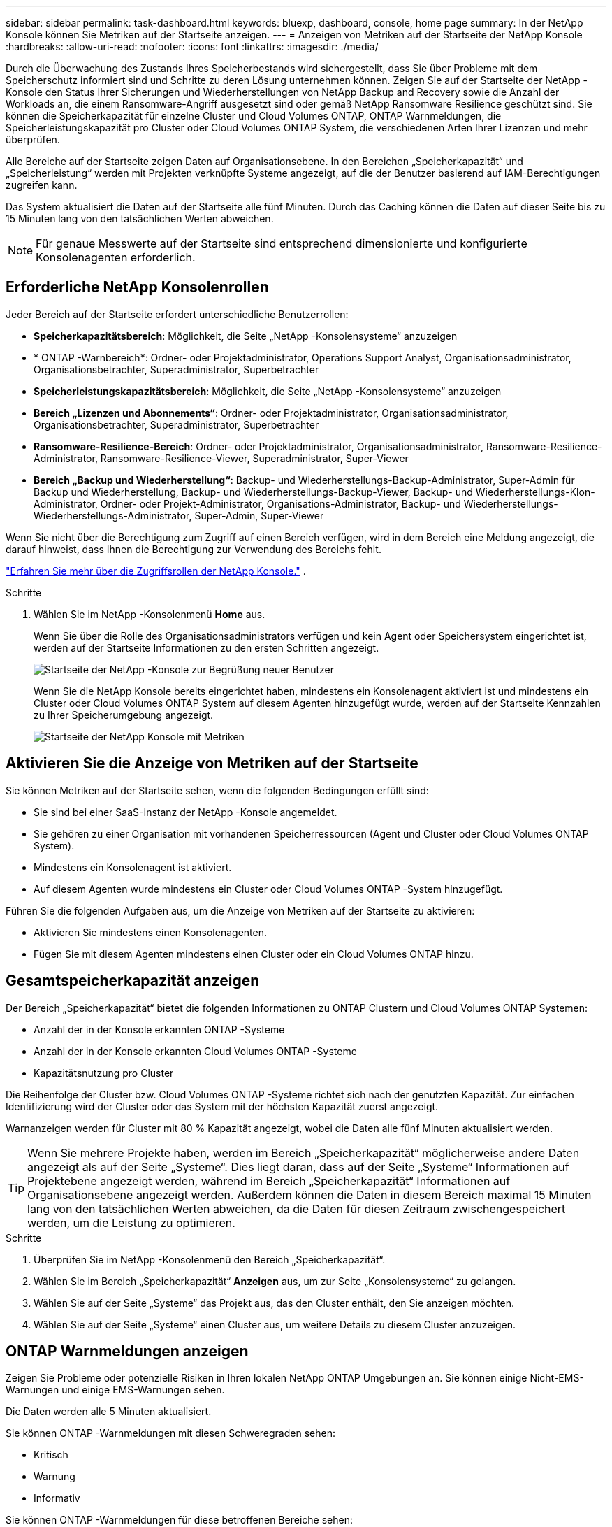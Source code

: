 ---
sidebar: sidebar 
permalink: task-dashboard.html 
keywords: bluexp, dashboard, console, home page 
summary: In der NetApp Konsole können Sie Metriken auf der Startseite anzeigen. 
---
= Anzeigen von Metriken auf der Startseite der NetApp Konsole
:hardbreaks:
:allow-uri-read: 
:nofooter: 
:icons: font
:linkattrs: 
:imagesdir: ./media/


[role="lead"]
Durch die Überwachung des Zustands Ihres Speicherbestands wird sichergestellt, dass Sie über Probleme mit dem Speicherschutz informiert sind und Schritte zu deren Lösung unternehmen können.  Zeigen Sie auf der Startseite der NetApp -Konsole den Status Ihrer Sicherungen und Wiederherstellungen von NetApp Backup and Recovery sowie die Anzahl der Workloads an, die einem Ransomware-Angriff ausgesetzt sind oder gemäß NetApp Ransomware Resilience geschützt sind.  Sie können die Speicherkapazität für einzelne Cluster und Cloud Volumes ONTAP, ONTAP Warnmeldungen, die Speicherleistungskapazität pro Cluster oder Cloud Volumes ONTAP System, die verschiedenen Arten Ihrer Lizenzen und mehr überprüfen.

Alle Bereiche auf der Startseite zeigen Daten auf Organisationsebene.  In den Bereichen „Speicherkapazität“ und „Speicherleistung“ werden mit Projekten verknüpfte Systeme angezeigt, auf die der Benutzer basierend auf IAM-Berechtigungen zugreifen kann.

Das System aktualisiert die Daten auf der Startseite alle fünf Minuten.  Durch das Caching können die Daten auf dieser Seite bis zu 15 Minuten lang von den tatsächlichen Werten abweichen.


NOTE: Für genaue Messwerte auf der Startseite sind entsprechend dimensionierte und konfigurierte Konsolenagenten erforderlich.



== Erforderliche NetApp Konsolenrollen

Jeder Bereich auf der Startseite erfordert unterschiedliche Benutzerrollen:

* *Speicherkapazitätsbereich*: Möglichkeit, die Seite „NetApp -Konsolensysteme“ anzuzeigen
* * ONTAP -Warnbereich*: Ordner- oder Projektadministrator, Operations Support Analyst, Organisationsadministrator, Organisationsbetrachter, Superadministrator, Superbetrachter
* *Speicherleistungskapazitätsbereich*: Möglichkeit, die Seite „NetApp -Konsolensysteme“ anzuzeigen
* *Bereich „Lizenzen und Abonnements“*: Ordner- oder Projektadministrator, Organisationsadministrator, Organisationsbetrachter, Superadministrator, Superbetrachter
* *Ransomware-Resilience-Bereich*: Ordner- oder Projektadministrator, Organisationsadministrator, Ransomware-Resilience-Administrator, Ransomware-Resilience-Viewer, Superadministrator, Super-Viewer
* *Bereich „Backup und Wiederherstellung“*: Backup- und Wiederherstellungs-Backup-Administrator, Super-Admin für Backup und Wiederherstellung, Backup- und Wiederherstellungs-Backup-Viewer, Backup- und Wiederherstellungs-Klon-Administrator, Ordner- oder Projekt-Administrator, Organisations-Administrator, Backup- und Wiederherstellungs-Wiederherstellungs-Administrator, Super-Admin, Super-Viewer


Wenn Sie nicht über die Berechtigung zum Zugriff auf einen Bereich verfügen, wird in dem Bereich eine Meldung angezeigt, die darauf hinweist, dass Ihnen die Berechtigung zur Verwendung des Bereichs fehlt.

https://docs.netapp.com/us-en/bluexp-setup-admin/reference-iam-predefined-roles.html["Erfahren Sie mehr über die Zugriffsrollen der NetApp Konsole."] .

.Schritte
. Wählen Sie im NetApp -Konsolenmenü *Home* aus.
+
Wenn Sie über die Rolle des Organisationsadministrators verfügen und kein Agent oder Speichersystem eingerichtet ist, werden auf der Startseite Informationen zu den ersten Schritten angezeigt.

+
image:screenshot-home-greenfield.png["Startseite der NetApp -Konsole zur Begrüßung neuer Benutzer"]

+
Wenn Sie die NetApp Konsole bereits eingerichtet haben, mindestens ein Konsolenagent aktiviert ist und mindestens ein Cluster oder Cloud Volumes ONTAP System auf diesem Agenten hinzugefügt wurde, werden auf der Startseite Kennzahlen zu Ihrer Speicherumgebung angezeigt.

+
image:screenshot-home-metrics.png["Startseite der NetApp Konsole mit Metriken"]





== Aktivieren Sie die Anzeige von Metriken auf der Startseite

Sie können Metriken auf der Startseite sehen, wenn die folgenden Bedingungen erfüllt sind:

* Sie sind bei einer SaaS-Instanz der NetApp -Konsole angemeldet.
* Sie gehören zu einer Organisation mit vorhandenen Speicherressourcen (Agent und Cluster oder Cloud Volumes ONTAP System).
* Mindestens ein Konsolenagent ist aktiviert.
* Auf diesem Agenten wurde mindestens ein Cluster oder Cloud Volumes ONTAP -System hinzugefügt.


Führen Sie die folgenden Aufgaben aus, um die Anzeige von Metriken auf der Startseite zu aktivieren:

* Aktivieren Sie mindestens einen Konsolenagenten.
* Fügen Sie mit diesem Agenten mindestens einen Cluster oder ein Cloud Volumes ONTAP hinzu.




== Gesamtspeicherkapazität anzeigen

Der Bereich „Speicherkapazität“ bietet die folgenden Informationen zu ONTAP Clustern und Cloud Volumes ONTAP Systemen:

* Anzahl der in der Konsole erkannten ONTAP -Systeme
* Anzahl der in der Konsole erkannten Cloud Volumes ONTAP -Systeme
* Kapazitätsnutzung pro Cluster


Die Reihenfolge der Cluster bzw. Cloud Volumes ONTAP -Systeme richtet sich nach der genutzten Kapazität.  Zur einfachen Identifizierung wird der Cluster oder das System mit der höchsten Kapazität zuerst angezeigt.

Warnanzeigen werden für Cluster mit 80 % Kapazität angezeigt, wobei die Daten alle fünf Minuten aktualisiert werden.


TIP: Wenn Sie mehrere Projekte haben, werden im Bereich „Speicherkapazität“ möglicherweise andere Daten angezeigt als auf der Seite „Systeme“.  Dies liegt daran, dass auf der Seite „Systeme“ Informationen auf Projektebene angezeigt werden, während im Bereich „Speicherkapazität“ Informationen auf Organisationsebene angezeigt werden.  Außerdem können die Daten in diesem Bereich maximal 15 Minuten lang von den tatsächlichen Werten abweichen, da die Daten für diesen Zeitraum zwischengespeichert werden, um die Leistung zu optimieren.

.Schritte
. Überprüfen Sie im NetApp -Konsolenmenü den Bereich „Speicherkapazität“.
. Wählen Sie im Bereich „Speicherkapazität“ *Anzeigen* aus, um zur Seite „Konsolensysteme“ zu gelangen.
. Wählen Sie auf der Seite „Systeme“ das Projekt aus, das den Cluster enthält, den Sie anzeigen möchten.
. Wählen Sie auf der Seite „Systeme“ einen Cluster aus, um weitere Details zu diesem Cluster anzuzeigen.




== ONTAP Warnmeldungen anzeigen

Zeigen Sie Probleme oder potenzielle Risiken in Ihren lokalen NetApp ONTAP Umgebungen an. Sie können einige Nicht-EMS-Warnungen und einige EMS-Warnungen sehen.

Die Daten werden alle 5 Minuten aktualisiert.

Sie können ONTAP -Warnmeldungen mit diesen Schweregraden sehen:

* Kritisch
* Warnung
* Informativ


Sie können ONTAP -Warnmeldungen für diese betroffenen Bereiche sehen:

* Kapazität
* Performance
* Schutz
* Verfügbarkeit
* Sicherheit



TIP: Durch das Zwischenspeichern wird die Leistung optimiert, es kann jedoch dazu führen, dass die Daten in diesem Bereich bis zu 15 Minuten lang von den tatsächlichen Werten abweichen.

*Unterstützte Systeme*

* Ein lokales ONTAP NAS- oder SAN-System wird unterstützt.
* Cloud Volumes ONTAP -Systeme werden nicht unterstützt.


*Unterstützte Datenquellen*

Zeigen Sie Warnungen zu bestimmten Ereignissen an, die in ONTAP auftreten. Sie sind eine Kombination aus EMS- und metrischen Warnungen.

Weitere Informationen zu ONTAP -Warnmeldungen finden Sie unter https://docs.netapp.com/us-en/console-alerts/index.html["Informationen zu ONTAP -Warnmeldungen"^] .

Eine Liste der möglicherweise angezeigten Warnmeldungen finden Sie unter https://docs.netapp.com/us-en/console-alerts/alerts-use-dashboard.html["Mögliche Risiken im ONTAP -Speicher anzeigen"^] .

.Schritte
. Überprüfen Sie im NetApp Konsolenmenü den Bereich „ONTAP -Warnmeldungen“.
. Filtern Sie die Warnungen optional, indem Sie den Schweregrad auswählen, oder ändern Sie den Filter, um Warnungen basierend auf dem Auswirkungsbereich anzuzeigen.
. Wählen Sie im Bereich „ONTAP -Warnmeldungen“ die Option „Anzeigen“ aus, um zur Seite „Konsolenwarnungen“ zu gelangen.




== Anzeigen der Speicherleistungskapazität

Überprüfen Sie die pro Cluster oder Cloud Volumes ONTAP System verwendete Speicherleistungskapazität, um festzustellen, wie sich Leistungskapazität, Latenz und IOPS auf Ihre Workloads auswirken.  Beispielsweise stellen Sie möglicherweise fest, dass Sie Workloads verschieben müssen, um die Latenz zu minimieren und IOPS und Durchsatz für Ihre kritischen Workloads zu maximieren.

Das System ordnet Cluster und Systeme nach Leistungskapazität an und listet zur einfachen Identifizierung die Systeme mit der höchsten Kapazität zuerst auf.


TIP: Durch das Zwischenspeichern wird die Leistung optimiert, es kann jedoch dazu führen, dass die Daten in diesem Bereich bis zu 15 Minuten lang von den tatsächlichen Werten abweichen.

.Schritte
. Überprüfen Sie im NetApp -Konsolenmenü den Bereich „Speicherleistung“.
. Wählen Sie im Bereich „Speicherleistung“ *Anzeigen* aus, um zu einer Leistungsseite zu gelangen, auf der alle Cluster- und Cloud Volumes ONTAP -Systemdaten hinsichtlich Leistungskapazität, IOPS und Latenz aufgelistet sind.
. Wählen Sie einen Cluster aus, um seine Details im System Manager anzuzeigen.




== Zeigen Sie die Lizenzen und Abonnements an, die Sie haben

Überprüfen Sie die folgenden Informationen im Bereich „Lizenzen und Abonnements“:

* Die Gesamtzahl Ihrer Lizenzen und Abonnements.
* Die Anzahl der einzelnen Lizenz- und Abonnementtypen, die Sie besitzen (Direktlizenz, Jahresvertrag oder PAYGO).
* Die Anzahl der Lizenzen und Abonnements, die aktiv sind, Maßnahmen erfordern oder bald ablaufen.
* Das System zeigt Indikatoren neben den Lizenztypen an, bei denen Maßnahmen erforderlich sind oder die bald ablaufen.


Die Daten werden alle 5 Minuten aktualisiert.


TIP: Durch das Zwischenspeichern wird die Leistung optimiert, es kann jedoch dazu führen, dass die Daten in diesem Bereich bis zu 15 Minuten lang von den tatsächlichen Werten abweichen.

.Schritte
. Überprüfen Sie im NetApp -Konsolenmenü den Bereich „Lizenzen und Abonnements“.
. Wählen Sie im Bereich „Lizenzen und Abonnements“ die Option „Anzeigen“ aus, um zur Seite „Konsolenlizenzen und -abonnements“ zu gelangen.




== Ransomware-Resilienzstatus anzeigen

Finden Sie mit dem NetApp Ransomware Resilience-Datendienst heraus, ob Workloads einem Risiko durch Ransomware-Angriffe ausgesetzt sind oder geschützt sind.  Sie können die Gesamtmenge der geschützten Daten überprüfen, die Anzahl der empfohlenen Aktionen anzeigen und die Anzahl der Warnungen im Zusammenhang mit dem Ransomware-Schutz einsehen.

Die Daten werden alle 5 Minuten aktualisiert und stimmen mit den im NetApp Ransomware Resilience Dashboard angezeigten Daten überein.

https://docs.netapp.com/us-en/data-services-ransomware-resilience/concept-ransomware-resilience.html["Erfahren Sie mehr über NetApp Ransomware Resilience"^] .

.Schritte
. Überprüfen Sie im NetApp -Konsolenmenü den Bereich „Ransomware-Resilienz“.
. Führen Sie im Bereich „Ransomware-Resilienz“ einen der folgenden Schritte aus:
+
** Wählen Sie *Anzeigen*, um zum NetApp Ransomware Resilience Dashboard zu gelangen. Weitere Einzelheiten finden Sie unter https://docs.netapp.com/us-en/data-services-ransomware-resilience/rp-use-dashboard.html["Überwachen Sie den Workload-Zustand mit dem NetApp Ransomware Resilience Dashboard"^] .
** Lesen Sie die „Empfohlenen Maßnahmen“ im NetApp Ransomware Resilience Dashboard. Weitere Einzelheiten finden Sie unter https://docs.netapp.com/us-en/data-services-ransomware-resilience/rp-use-dashboard.html["Überprüfen Sie die Schutzempfehlungen im NetApp Ransomware Resilience Dashboard"^] .
** Wählen Sie den Warnlink aus, um Warnmeldungen auf der Seite „NetApp Ransomware Resilience Alerts“ zu überprüfen. Weitere Einzelheiten finden Sie unter https://docs.netapp.com/us-en/data-services-ransomware-resilience/rp-use-alert.html["Behandeln Sie erkannte Ransomware-Warnmeldungen mit NetApp Ransomware Resilience"^] .






== Anzeigen des Sicherungs- und Wiederherstellungsstatus

Überprüfen Sie den Gesamtstatus Ihrer Backups und Wiederherstellungen von NetApp Backup and Recovery.  Sie können die Anzahl der geschützten und ungeschützten Ressourcen sehen.  Sie können auch den Prozentsatz der Sicherungs- und Wiederherstellungsvorgänge zum Schutz Ihrer Workloads sehen.  Ein höherer Prozentsatz weist auf einen verbesserten Datenschutz hin.

Die Daten werden alle 5 Minuten aktualisiert.


TIP: Durch das Zwischenspeichern wird die Leistung optimiert, es kann jedoch dazu führen, dass die Daten in diesem Bereich bis zu 15 Minuten lang von den tatsächlichen Werten abweichen.

.Schritte
. Überprüfen Sie im NetApp -Konsolenmenü den Bereich „Backup und Wiederherstellung“.
. Wählen Sie *Anzeigen*, um zum NetApp Backup and Recovery Dashboard zu gelangen. Weitere Einzelheiten finden Sie unter https://docs.netapp.com/us-en/data-services-backup-recovery/index.html["NetApp Backup- und Recovery-Dokumentation"^] .

